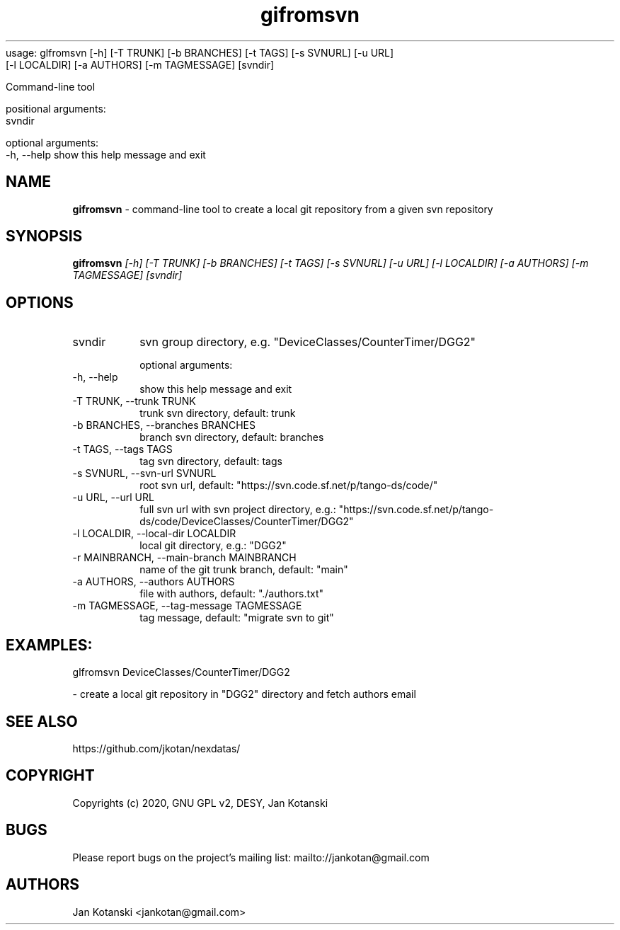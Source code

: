 usage: glfromsvn [-h] [-T TRUNK] [-b BRANCHES] [-t TAGS] [-s SVNURL] [-u URL]
                 [-l LOCALDIR] [-a AUTHORS] [-m TAGMESSAGE]
		                  [svndir]

Command-line tool 

positional arguments:
  svndir                

optional arguments:
  -h, --help            show this help message and exit
.TH gifromsvn 1 "2020-05-13" gifromsvn
.SH NAME
.B gifromsvn
\- command-line tool to create a local git repository from a given svn repository

.SH SYNOPSIS
.B  gifromsvn
.I [-h] [-T TRUNK] [-b BRANCHES] [-t TAGS] [-s SVNURL] [-u URL] [-l LOCALDIR] [-a AUTHORS] [-m TAGMESSAGE] [svndir]

.SH OPTIONS
.IP "svndir"
svn group directory, e.g. "DeviceClasses/CounterTimer/DGG2"

optional arguments:
.IP "-h, --help"
show this help message and exit
.IP "-T TRUNK, --trunk TRUNK"
trunk svn directory, default: trunk
.IP "-b BRANCHES, --branches BRANCHES"
branch svn directory, default: branches
.IP "-t TAGS, --tags TAGS"
tag svn directory, default: tags
.IP "-s SVNURL, --svn-url SVNURL"
root svn url, default: "https://svn.code.sf.net/p/tango-ds/code/"
.IP "-u URL, --url URL"
full svn url with svn project directory, e.g.: "https://svn.code.sf.net/p/tango-ds/code/DeviceClasses/CounterTimer/DGG2"
.IP "-l LOCALDIR, --local-dir LOCALDIR"
local git directory, e.g.: "DGG2"
.IP "-r MAINBRANCH, --main-branch MAINBRANCH"
name of the git trunk branch, default: "main"
.IP "-a AUTHORS, --authors AUTHORS"
file with authors, default: "./authors.txt"
.IP "-m TAGMESSAGE, --tag-message TAGMESSAGE"
tag message, default: "migrate svn to git"

.SH EXAMPLES:
  glfromsvn DeviceClasses/CounterTimer/DGG2

    - create a local git repository in "DGG2" directory and fetch authors email



.SH SEE ALSO
https://github.com/jkotan/nexdatas/

.SH COPYRIGHT
Copyrights (c) 2020, GNU GPL v2, DESY, Jan Kotanski

.SH BUGS
Please report bugs on the project's mailing list:
mailto://jankotan@gmail.com

.SH AUTHORS
Jan Kotanski <jankotan@gmail.com>

